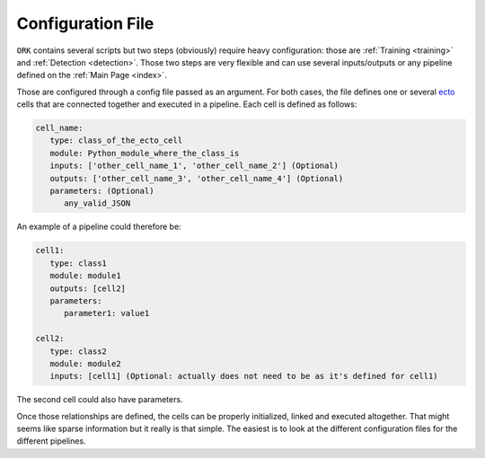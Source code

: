 .. _configuration: 

Configuration File
##################

``ORK`` contains several scripts but two steps (obviously) require heavy configuration: those are
:ref:`Training <training>` and :ref:`Detection <detection>`. Those two steps are very flexible and can use several
inputs/outputs or any pipeline defined on the :ref:`Main Page <index>`.

Those are configured through a config file passed as an argument. For both cases, the file defines one or several
`ecto <http://plasmodic.github.com/ecto>`_ cells that are connected together and executed in a pipeline. Each cell is
defined as follows:

.. code-block:: yaml

   cell_name:
      type: class_of_the_ecto_cell
      module: Python_module_where_the_class_is
      inputs: ['other_cell_name_1', 'other_cell_name_2'] (Optional)
      outputs: ['other_cell_name_3', 'other_cell_name_4'] (Optional)
      parameters: (Optional)
         any_valid_JSON

An example of a pipeline could therefore be:


.. code-block:: yaml

   cell1:
      type: class1
      module: module1
      outputs: [cell2]
      parameters:
         parameter1: value1

   cell2:
      type: class2
      module: module2
      inputs: [cell1] (Optional: actually does not need to be as it's defined for cell1)

The second cell could also have parameters.

Once those relationships are defined, the cells can be properly initialized, linked and executed altogether. That might
seems like sparse information but it really is that simple. The easiest is to look at the different configuration files
for the different pipelines.
